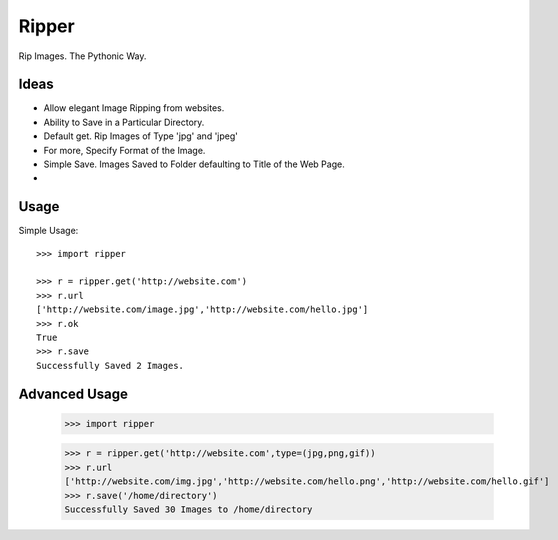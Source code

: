 Ripper
======

Rip Images. The Pythonic Way.

Ideas
-----

- Allow elegant Image Ripping from websites.
- Ability to Save in a Particular Directory.
- Default get. Rip Images of Type 'jpg' and 'jpeg'
- For more, Specify Format of the Image.
- Simple Save. Images Saved to Folder defaulting to Title of the Web Page.
- 



Usage
-----

Simple Usage::

    >>> import ripper

    >>> r = ripper.get('http://website.com')
    >>> r.url
    ['http://website.com/image.jpg','http://website.com/hello.jpg']
    >>> r.ok
    True
    >>> r.save
    Successfully Saved 2 Images.


Advanced Usage
--------------

	>>> import ripper

	>>> r = ripper.get('http://website.com',type=(jpg,png,gif))
	>>> r.url
	['http://website.com/img.jpg','http://website.com/hello.png','http://website.com/hello.gif']
	>>> r.save('/home/directory')
	Successfully Saved 30 Images to /home/directory